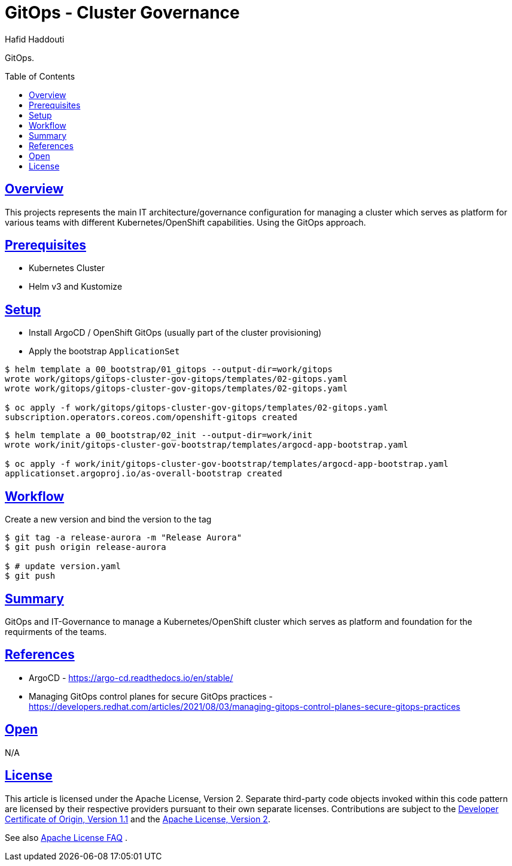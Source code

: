 = GitOps - Cluster Governance
:author: Hafid Haddouti
:toc: macro
:toclevels: 4
:sectlinks:
:sectanchors:

GitOps. 

toc::[]

== Overview

This projects represents the main IT architecture/governance configuration for managing a cluster which serves as platform for various teams with different Kubernetes/OpenShift capabilities. Using the GitOps approach.

== Prerequisites

* Kubernetes Cluster
* Helm v3 and Kustomize

== Setup

* Install ArgoCD / OpenShift GitOps (usually part of the cluster provisioning)
* Apply the bootstrap `ApplicationSet`

----
$ helm template a 00_bootstrap/01_gitops --output-dir=work/gitops
wrote work/gitops/gitops-cluster-gov-gitops/templates/02-gitops.yaml
wrote work/gitops/gitops-cluster-gov-gitops/templates/02-gitops.yaml

$ oc apply -f work/gitops/gitops-cluster-gov-gitops/templates/02-gitops.yaml
subscription.operators.coreos.com/openshift-gitops created
----

----
$ helm template a 00_bootstrap/02_init --output-dir=work/init
wrote work/init/gitops-cluster-gov-bootstrap/templates/argocd-app-bootstrap.yaml

$ oc apply -f work/init/gitops-cluster-gov-bootstrap/templates/argocd-app-bootstrap.yaml
applicationset.argoproj.io/as-overall-bootstrap created
----

== Workflow

.Create a new version and bind the version to the tag
----
$ git tag -a release-aurora -m "Release Aurora" 
$ git push origin release-aurora

$ # update version.yaml 
$ git push
----

== Summary

GitOps and IT-Governance to manage a Kubernetes/OpenShift cluster which serves as platform and foundation for the requirments of the teams. 


== References

* ArgoCD - link:https://argo-cd.readthedocs.io/en/stable/[]
* Managing GitOps control planes for secure GitOps practices - link:https://developers.redhat.com/articles/2021/08/03/managing-gitops-control-planes-secure-gitops-practices[]

== Open

N/A


== License

This article is licensed under the Apache License, Version 2.
Separate third-party code objects invoked within this code pattern are licensed by their respective providers pursuant
to their own separate licenses. Contributions are subject to the
link:https://developercertificate.org/[Developer Certificate of Origin, Version 1.1] and the
link:https://www.apache.org/licenses/LICENSE-2.0.txt[Apache License, Version 2].

See also link:https://www.apache.org/foundation/license-faq.html#WhatDoesItMEAN[Apache License FAQ]
.